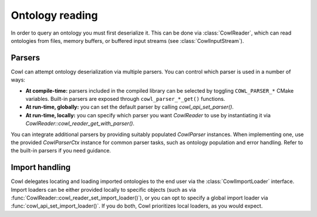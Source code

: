 .. _reading:

================
Ontology reading
================

In order to query an ontology you must first deserialize it. This can be done via
:class:`CowlReader`, which can read ontologies from files, memory buffers,
or buffered input streams (see :class:`CowlInputStream`).

.. doxygenstruct:: CowlReader
.. doxygenstruct:: CowlInputStream

.. _parsers:

Parsers
=======

Cowl can attempt ontology deserialization via multiple parsers. You can control which parser
is used in a number of ways:

- **At compile-time:** parsers included in the compiled library can be selected
  by toggling ``COWL_PARSER_*`` CMake variables. Built-in parsers are exposed through
  ``cowl_parser_*_get()`` functions.
- **At run-time, globally:** you can set the default parser by calling `cowl_api_set_parser()`.
- **At run-time, locally:** you can specify which parser you want `CowlReader` to use
  by instantiating it via `CowlReader::cowl_reader_get_with_parser()`.

You can integrate additional parsers by providing suitably populated `CowlParser` instances.
When implementing one, use the provided `CowlParserCtx` instance for common parser tasks,
such as ontology population and error handling. Refer to the built-in parsers if you need guidance.

.. doxygenstruct:: CowlParser
.. doxygenstruct:: CowlParserCtx

.. _import:

Import handling
===============

Cowl delegates locating and loading imported ontologies to the end user via the
:class:`CowlImportLoader` interface. Import loaders can be either provided locally
to specific objects (such as via :func:`CowlReader::cowl_reader_set_import_loader()`),
or you can opt to specify a global import loader via :func:`cowl_api_set_import_loader()`.
If you do both, Cowl prioritizes local loaders, as you would expect.

.. doxygenstruct:: CowlImportLoader
